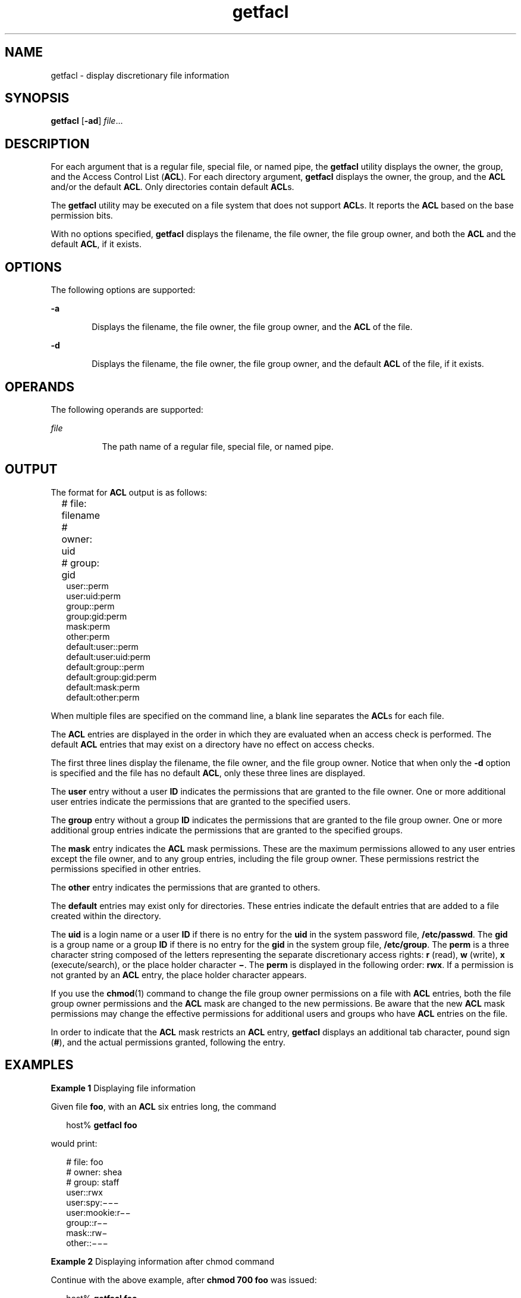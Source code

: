 '\" te
.\" \&.Copyright (c) 2002, Sun Microsystems, Inc.  All Rights Reserved
.\" Copyright (c) 2012-2013, J. Schilling
.\" Copyright (c) 2013, Andreas Roehler
.\" CDDL HEADER START
.\"
.\" The contents of this file are subject to the terms of the
.\" Common Development and Distribution License ("CDDL"), version 1.0.
.\" You may only use this file in accordance with the terms of version
.\" 1.0 of the CDDL.
.\"
.\" A full copy of the text of the CDDL should have accompanied this
.\" source.  A copy of the CDDL is also available via the Internet at
.\" http://www.opensource.org/licenses/cddl1.txt
.\"
.\" When distributing Covered Code, include this CDDL HEADER in each
.\" file and include the License file at usr/src/OPENSOLARIS.LICENSE.
.\" If applicable, add the following below this CDDL HEADER, with the
.\" fields enclosed by brackets "[]" replaced with your own identifying
.\" information: Portions Copyright [yyyy] [name of copyright owner]
.\"
.\" CDDL HEADER END
.TH getfacl 1 "5 Nov 1994" "SunOS 5.11" "User Commands"
.SH NAME
getfacl \- display discretionary file information
.SH SYNOPSIS
.LP
.nf
\fBgetfacl\fR [\fB-ad\fR] \fIfile\fR...
.fi

.SH DESCRIPTION
.sp
.LP
For each argument that is a regular file, special file, or named pipe, the
.B getfacl
utility displays the owner, the group, and the Access Control
List
.RB ( ACL ).
For each directory argument,
.B getfacl
displays the
owner, the group, and the
.B ACL
and/or the default
.BR ACL .
Only
directories contain default
.BR ACL s.
.sp
.LP
The
.B getfacl
utility may be executed on a file system that does not
support
.BR ACL "s. It reports the"
.B ACL
based on the base permission
bits.
.sp
.LP
With no options specified,
.B getfacl
displays the filename, the file
owner, the file group owner, and both the
.B ACL
and the default
.BR ACL ,
if it exists.
.SH OPTIONS
.sp
.LP
The following options are supported:
.sp
.ne 2
.mk
.na
.B -a
.ad
.RS 6n
.rt
Displays the filename, the file owner, the file group owner, and the
.B ACL
of the file.
.RE

.sp
.ne 2
.mk
.na
.B -d
.ad
.RS 6n
.rt
Displays the filename, the file owner, the file group owner, and the
default
.B ACL
of the file, if it exists.
.RE

.SH OPERANDS
.sp
.LP
The following operands are supported:
.sp
.ne 2
.mk
.na
.I file
.ad
.RS 8n
.rt
The path name of a regular file, special file, or named pipe.
.RE

.SH OUTPUT
.sp
.LP
The format for
.B ACL
output is as follows:
.sp
.in +2
.nf
# file: filename	
# owner: uid	
# group: gid	
user::perm	
user:uid:perm	
group::perm	
group:gid:perm	
mask:perm	
other:perm	
default:user::perm	
default:user:uid:perm	
default:group::perm	
default:group:gid:perm	
default:mask:perm	
default:other:perm
.fi
.in -2
.sp

.sp
.LP
When multiple files are specified on the command line, a blank line
separates the
.BR ACL s
for each file.
.sp
.LP
The
.B ACL
entries are displayed in the order in which they are
evaluated when an access check is performed. The default
.B ACL
entries
that may exist on a directory have no effect on access checks.
.sp
.LP
The first three lines display the filename, the file owner, and the file
group owner. Notice that when only the
.B -d
option is specified and the
file has no default
.BR ACL ,
only these three lines are displayed.
.sp
.LP
The
.B user
entry without a user
.B ID
indicates the permissions that
are granted to the file owner. One or more additional user entries indicate
the permissions that are granted to the specified users.
.sp
.LP
The
.B group
entry without a group
.B ID
indicates the permissions
that are granted to the file group owner. One or more additional group
entries indicate the permissions that  are granted to the specified
groups.
.sp
.LP
The
.B mask
entry indicates the
.B ACL
mask permissions. These are
the maximum permissions allowed to any user entries except the file owner,
and to any group entries, including the file group owner. These permissions
restrict the permissions specified in other entries.
.sp
.LP
The
.B other
entry indicates the permissions that are granted to
others.
.sp
.LP
The
.B default
entries may exist only for directories. These entries
indicate the default entries that are added to a file created within the
directory.
.sp
.LP
The
.B uid
is a login name or a user
.B ID
if there is no entry for
the
.B uid
in the system password file,
.BR /etc/passwd .
The
.BR gid
is a group name or a group
.B ID
if there is no entry for the
.BR gid
in the system group file,
.BR /etc/group .
The
.B perm
is a three
character string composed of the letters representing the separate
discretionary access rights:
.B r
(read),
.B w
.RB (write), " x"
(execute/search), or the place holder character \fB\(mi\fR\&. The \fBperm\fR
is displayed in the following order:
.BR rwx .
If a permission is not
granted by an
.B ACL
entry, the place holder character appears.
.sp
.LP
If  you use the
.BR chmod (1)
command to change the file group owner
permissions on a file with
.B ACL
entries, both the file group owner
permissions and the
.B ACL
mask are changed to the new permissions. Be
aware that the new
.B ACL
mask permissions may change the effective
permissions for additional users and groups who have
.B ACL
entries on
the file.
.sp
.LP
In order to indicate that the
.B ACL
mask restricts an
.B ACL
entry,
.B getfacl
displays an additional tab character, pound sign
.RB ( # ),
and the actual permissions granted, following the entry.
.SH EXAMPLES
.LP
.B Example 1
Displaying file information
.sp
.LP
Given file
.BR foo ,
with an
.B ACL
six entries long, the command

.sp
.in +2
.nf
host% \fBgetfacl foo\fR
.fi
.in -2
.sp

.sp
.LP
would print:

.sp
.in +2
.nf
# file: foo
# owner: shea
# group: staff
user::rwx
user:spy:\|\(mi\|\(mi\|\(mi
user:mookie:r\|\(mi\|\(mi
group::r\|\(mi\|\(mi
mask::rw\|\(mi
other::\|\(mi\|\(mi\|\(mi
.fi
.in -2
.sp

.LP
.B Example 2
Displaying information after chmod command
.sp
.LP
Continue with the above example, after
.B "chmod 700 foo"
was
issued:

.sp
.in +2
.nf
host% \fBgetfacl foo\fR
.fi
.in -2
.sp

.sp
.LP
would print:

.sp
.in +2
.nf
# file: foo
# owner: shea
# group: staff
user::rwx
user:spy:\|\(mi\|\(mi\|\(mi
user:mookie:r\|\(mi\|\(mi     #effective:\|\(mi\|\(mi\|\(mi
group::\|\(mi\|\(mi\|\(mi
mask::\|\(mi\|\(mi\|\(mi
other::\|\(mi\|\(mi\|\(mi
.fi
.in -2
.sp

.LP
.B Example 3
Displaying information when ACL contains default entries
.sp
.LP
Given directory
.BR doo ,
with an
.B ACL
containing default entries,
the command

.sp
.in +2
.nf
host% \fBgetfacl -d doo\fR
.fi
.in -2
.sp

.sp
.LP
would print:

.sp
.in +2
.nf
# file: doo
# owner: shea
# group: staff
default:user::rwx
default:user:spy:\|\(mi\|\(mi\|\(mi
default:user:mookie:r\|\(mi\|\(mi
default:group::r\|\(mi\|\(mi
default:mask::\|\(mi\|\(mi\|\(mi
default:other::\|\(mi\|\(mi\|\(mi
.fi
.in -2
.sp

.SH FILES
.sp
.ne 2
.mk
.na
.B /etc/passwd
.ad
.RS 15n
.rt
system password file
.RE

.sp
.ne 2
.mk
.na
.B /etc/group
.ad
.RS 15n
.rt
group file
.RE

.SH ATTRIBUTES
.sp
.LP
See
.BR attributes (5)
for descriptions of the following attributes:
.sp

.sp
.TS
tab() box;
cw(2.75i) |cw(2.75i)
lw(2.75i) |lw(2.75i)
.
ATTRIBUTE TYPEATTRIBUTE VALUE
_
AvailabilitySUNWcsu
_
Interface StabilityEvolving
.TE

.SH SEE ALSO
.sp
.LP
.BR chmod (1),
.BR ls (1),
.BR setfacl (1),
.BR acl (2),
.BR aclsort (3SEC),
.BR group (4),
.BR passwd (4),
.BR attributes (5)
.SH NOTES
.sp
.LP
The output from
.B getfacl
is in the correct format for input to the
.B setfacl -f
command. If the output from
.B getfacl
is
redirected to a file, the file may be used as input to
.BR setfacl .
In
this way, a user may easily assign one file's
.B ACL
to another file.
